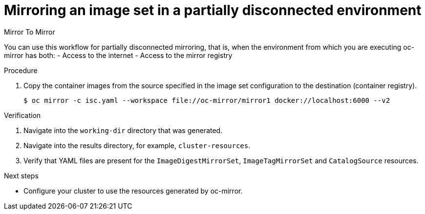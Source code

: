 // Module included in the following assemblies:
//
// * installing/disconnected_install/installing-mirroring-disconnected-v2.adoc

:_mod-docs-content-type: PROCEDURE
[id="oc-mirror-workflows-partially-disconnected-v2_{context}"]
= Mirroring an image set in a partially disconnected environment

.Mirror To Mirror

You can use this workflow for partially disconnected mirroring, that is, when the environment from which you are executing oc-mirror has both:
- Access to the internet
- Access to the mirror registry

.Procedure

. Copy the container images from the source specified in the image set configuration to the destination (container registry).
+
[source,terminal]
----
$ oc mirror -c isc.yaml --workspace file://oc-mirror/mirror1 docker://localhost:6000 --v2
----

.Verification

. Navigate into the `working-dir` directory that was generated.
. Navigate into the results directory, for example, `cluster-resources`.
. Verify that YAML files are present for the `ImageDigestMirrorSet`, `ImageTagMirrorSet` and `CatalogSource` resources.

.Next steps

* Configure your cluster to use the resources generated by oc-mirror.
